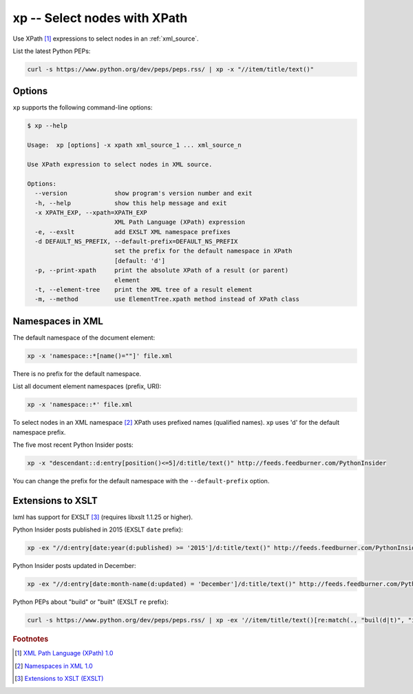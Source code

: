 .. index::
   single: xp
   single: scripts; xp

xp -- Select nodes with XPath
=============================

.. index::
   single: XPath

Use XPath [#]_ expressions to select nodes in an :ref:`xml_source`.

List the latest Python PEPs:

.. code:: bash

   curl -s https://www.python.org/dev/peps/peps.rss/ | xp -x "//item/title/text()"

Options
-------

``xp`` supports the following command-line options:

.. code:: bash

   $ xp --help

   Usage:  xp [options] -x xpath xml_source_1 ... xml_source_n

   Use XPath expression to select nodes in XML source.

   Options:
     --version             show program's version number and exit
     -h, --help            show this help message and exit
     -x XPATH_EXP, --xpath=XPATH_EXP
                           XML Path Language (XPath) expression
     -e, --exslt           add EXSLT XML namespace prefixes
     -d DEFAULT_NS_PREFIX, --default-prefix=DEFAULT_NS_PREFIX
                           set the prefix for the default namespace in XPath
                           [default: 'd']
     -p, --print-xpath     print the absolute XPath of a result (or parent)
                           element
     -t, --element-tree    print the XML tree of a result element
     -m, --method          use ElementTree.xpath method instead of XPath class

Namespaces in XML
-----------------

.. index::
   single: Namespaces

The default namespace of the document element:

.. code:: bash

   xp -x 'namespace::*[name()=""]' file.xml

There is no prefix for the default namespace.

List all document element namespaces (prefix, URI):

.. code:: bash

   xp -x 'namespace::*' file.xml

To select nodes in an XML namespace [#]_ XPath uses prefixed names (qualified names).
``xp`` uses 'd' for the default namespace prefix.

The five most recent Python Insider posts:

.. code:: bash

   xp -x "descendant::d:entry[position()<=5]/d:title/text()" http://feeds.feedburner.com/PythonInsider

You can change the prefix for the default namespace with the ``--default-prefix`` option.

Extensions to XSLT
------------------

.. index::
   single: EXSLT
   single: Extensions to XSLT

lxml has support for EXSLT [#]_ (requires libxslt 1.1.25 or higher).

Python Insider posts published in 2015 (EXSLT ``date`` prefix):

.. code:: bash

   xp -ex "//d:entry[date:year(d:published) >= '2015']/d:title/text()" http://feeds.feedburner.com/PythonInsider

Python Insider posts updated in December:

.. code:: bash

   xp -ex "//d:entry[date:month-name(d:updated) = 'December']/d:title/text()" http://feeds.feedburner.com/PythonInsider

Python PEPs about "build" or "built" (EXSLT ``re`` prefix):

.. code:: bash

   curl -s https://www.python.org/dev/peps/peps.rss/ | xp -ex '//item/title/text()[re:match(., "buil(d|t)", "i")]'


.. rubric:: Footnotes

.. [#] `XML Path Language (XPath) 1.0 <http://www.w3.org/TR/xpath>`_
.. [#] `Namespaces in XML 1.0 <http://www.w3.org/TR/xml-names/>`_
.. [#] `Extensions to XSLT (EXSLT) <http://exslt.org/>`_
